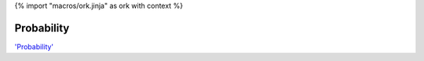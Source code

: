 {% import "macros/ork.jinja" as ork with context %}

Probability
*************************************

.. raw:: html

	<iframe width="560" height="315" src="http://www.youtube.com/embed/t0HtYw_7Stk?rel=0 frameborder="0" allowfullscreen></iframe>


`'Probability' <http://youtu.be/t0HtYw_7Stk>`_